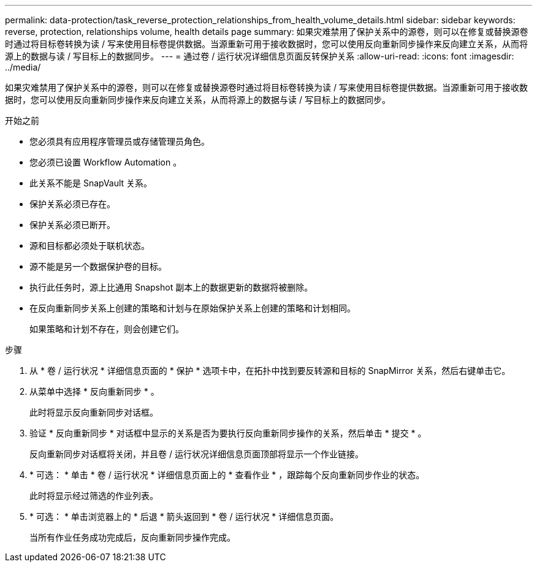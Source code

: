 ---
permalink: data-protection/task_reverse_protection_relationships_from_health_volume_details.html 
sidebar: sidebar 
keywords: reverse, protection, relationships volume, health details page 
summary: 如果灾难禁用了保护关系中的源卷，则可以在修复或替换源卷时通过将目标卷转换为读 / 写来使用目标卷提供数据。当源重新可用于接收数据时，您可以使用反向重新同步操作来反向建立关系，从而将源上的数据与读 / 写目标上的数据同步。 
---
= 通过卷 / 运行状况详细信息页面反转保护关系
:allow-uri-read: 
:icons: font
:imagesdir: ../media/


[role="lead"]
如果灾难禁用了保护关系中的源卷，则可以在修复或替换源卷时通过将目标卷转换为读 / 写来使用目标卷提供数据。当源重新可用于接收数据时，您可以使用反向重新同步操作来反向建立关系，从而将源上的数据与读 / 写目标上的数据同步。

.开始之前
* 您必须具有应用程序管理员或存储管理员角色。
* 您必须已设置 Workflow Automation 。
* 此关系不能是 SnapVault 关系。
* 保护关系必须已存在。
* 保护关系必须已断开。
* 源和目标都必须处于联机状态。
* 源不能是另一个数据保护卷的目标。
* 执行此任务时，源上比通用 Snapshot 副本上的数据更新的数据将被删除。
* 在反向重新同步关系上创建的策略和计划与在原始保护关系上创建的策略和计划相同。
+
如果策略和计划不存在，则会创建它们。



.步骤
. 从 * 卷 / 运行状况 * 详细信息页面的 * 保护 * 选项卡中，在拓扑中找到要反转源和目标的 SnapMirror 关系，然后右键单击它。
. 从菜单中选择 * 反向重新同步 * 。
+
此时将显示反向重新同步对话框。

. 验证 * 反向重新同步 * 对话框中显示的关系是否为要执行反向重新同步操作的关系，然后单击 * 提交 * 。
+
反向重新同步对话框将关闭，并且卷 / 运行状况详细信息页面顶部将显示一个作业链接。

. * 可选： * 单击 * 卷 / 运行状况 * 详细信息页面上的 * 查看作业 * ，跟踪每个反向重新同步作业的状态。
+
此时将显示经过筛选的作业列表。

. * 可选： * 单击浏览器上的 * 后退 * 箭头返回到 * 卷 / 运行状况 * 详细信息页面。
+
当所有作业任务成功完成后，反向重新同步操作完成。


